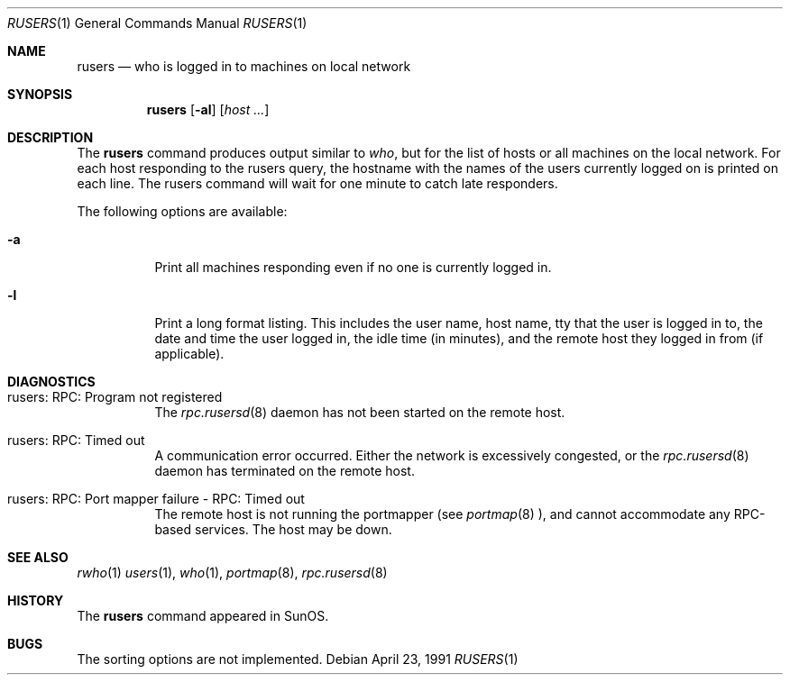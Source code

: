.\"	$NetBSD: rusers.1,v 1.9 1999/03/22 18:16:42 garbled Exp $
.\"
.\" Copyright (c) 1983, 1990 The Regents of the University of California.
.\" All rights reserved.
.\"
.\" Redistribution and use in source and binary forms, with or without
.\" modification, are permitted provided that the following conditions
.\" are met:
.\" 1. Redistributions of source code must retain the above copyright
.\"    notice, this list of conditions and the following disclaimer.
.\" 2. Redistributions in binary form must reproduce the above copyright
.\"    notice, this list of conditions and the following disclaimer in the
.\"    documentation and/or other materials provided with the distribution.
.\" 3. All advertising materials mentioning features or use of this software
.\"    must display the following acknowledgement:
.\"	This product includes software developed by the University of
.\"	California, Berkeley and its contributors.
.\" 4. Neither the name of the University nor the names of its contributors
.\"    may be used to endorse or promote products derived from this software
.\"    without specific prior written permission.
.\"
.\" THIS SOFTWARE IS PROVIDED BY THE REGENTS AND CONTRIBUTORS ``AS IS'' AND
.\" ANY EXPRESS OR IMPLIED WARRANTIES, INCLUDING, BUT NOT LIMITED TO, THE
.\" IMPLIED WARRANTIES OF MERCHANTABILITY AND FITNESS FOR A PARTICULAR PURPOSE
.\" ARE DISCLAIMED.  IN NO EVENT SHALL THE REGENTS OR CONTRIBUTORS BE LIABLE
.\" FOR ANY DIRECT, INDIRECT, INCIDENTAL, SPECIAL, EXEMPLARY, OR CONSEQUENTIAL
.\" DAMAGES (INCLUDING, BUT NOT LIMITED TO, PROCUREMENT OF SUBSTITUTE GOODS
.\" OR SERVICES; LOSS OF USE, DATA, OR PROFITS; OR BUSINESS INTERRUPTION)
.\" HOWEVER CAUSED AND ON ANY THEORY OF LIABILITY, WHETHER IN CONTRACT, STRICT
.\" LIABILITY, OR TORT (INCLUDING NEGLIGENCE OR OTHERWISE) ARISING IN ANY WAY
.\" OUT OF THE USE OF THIS SOFTWARE, EVEN IF ADVISED OF THE POSSIBILITY OF
.\" SUCH DAMAGE.
.\"
.\"     from: @(#)rusers.1	6.7 (Berkeley) 4/23/91
.\"	$NetBSD: rusers.1,v 1.9 1999/03/22 18:16:42 garbled Exp $
.\"
.Dd April 23, 1991
.Dt RUSERS 1
.Os
.Sh NAME
.Nm rusers
.Nd who is logged in to machines on local network
.Sh SYNOPSIS
.Nm
.Op Fl al
.Op Ar host ...
.Sh DESCRIPTION
The
.Nm
command produces output similar to
.Xr who ,
but for the list of hosts or all machines on the local
network. For each host responding to the rusers query,
the hostname with the names of the users currently logged
on is printed on each line. The rusers command will wait for
one minute to catch late responders.
.Pp
The following options are available:
.Bl -tag -width indent
.It Fl a
Print all machines responding even if no one is currently logged in.
.It Fl l
Print a long format listing. This includes the user name, host name,
tty that the user is logged in to, the date and time the user
logged in, the idle time (in minutes),
and the remote host they logged in from (if applicable).
.El
.Sh DIAGNOSTICS
.Bl -tag -width indent
.It rusers: RPC: Program not registered
The
.Xr rpc.rusersd 8
daemon has not been started on the remote host.
.It rusers: RPC: Timed out
A communication error occurred.  Either the network is
excessively congested, or the
.Xr rpc.rusersd 8
daemon has terminated on the remote host.
.It rusers: RPC: Port mapper failure - RPC: Timed out
The remote host is not running the portmapper (see
.Xr portmap 8 ),
and cannot accommodate any RPC-based services.  The host may be down.
.El
.Sh SEE ALSO
.Xr rwho 1
.Xr users 1 ,
.Xr who 1 ,
.Xr portmap 8 ,
.Xr rpc.rusersd 8
.Sh HISTORY
The
.Nm
command
appeared in
.Tn SunOS .
.Sh BUGS
The sorting options are not implemented.
